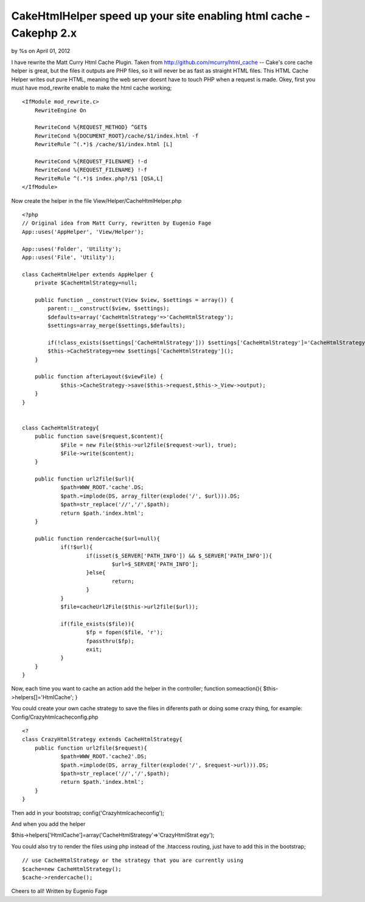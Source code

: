 CakeHtmlHelper speed up your site enabling html cache - Cakephp 2.x
===================================================================

by %s on April 01, 2012

I have rewrite the Matt Curry Html Cache Plugin. Taken from
http://github.com/mcurry/html_cache -- Cake's core cache helper is
great, but the files it outputs are PHP files, so it will never be as
fast as straight HTML files. This HTML Cache Helper writes out pure
HTML, meaning the web server doesnt have to touch PHP when a request
is made.
Okey, first you must have mod_rewrite enable to make the html cache
working;

::

    
    <IfModule mod_rewrite.c>
        RewriteEngine On
    
        RewriteCond %{REQUEST_METHOD} ^GET$
        RewriteCond %{DOCUMENT_ROOT}/cache/$1/index.html -f
        RewriteRule ^(.*)$ /cache/$1/index.html [L]
    
        RewriteCond %{REQUEST_FILENAME} !-d
        RewriteCond %{REQUEST_FILENAME} !-f
        RewriteRule ^(.*)$ index.php?/$1 [QSA,L]
    </IfModule>

Now create the helper in the file View/Helper/CacheHtmlHelper.php

::

    
    <?php
    // Original idea from Matt Curry, rewritten by Eugenio Fage
    App::uses('AppHelper', 'View/Helper');
    
    App::uses('Folder', 'Utility');
    App::uses('File', 'Utility');
    
    class CacheHtmlHelper extends AppHelper {
    	private $CacheHtmlStrategy=null;
    	
    	public function __construct(View $view, $settings = array()) {
            parent::__construct($view, $settings);
            $defaults=array('CacheHtmlStrategy'=>'CacheHtmlStrategy');
            $settings=array_merge($settings,$defaults);
            
            if(!class_exists($settings['CacheHtmlStrategy'])) $settings['CacheHtmlStrategy']='CacheHtmlStrategy';
            $this->CacheStrategy=new $settings['CacheHtmlStrategy']();
        }
    	
    	public function afterLayout($viewFile) {
    		$this->CacheStrategy->save($this->request,$this->_View->output);
    	}
    }
    
    
    class CacheHtmlStrategy{
    	public function save($request,$content){
    		$File = new File($this->url2file($request->url), true);
    		$File->write($content);
    	}
    	
    	public function url2file($url){
    		$path=WWW_ROOT.'cache'.DS;
    		$path.=implode(DS, array_filter(explode('/', $url))).DS;
    		$path=str_replace('//','/',$path);
    		return $path.'index.html';
    	}
    	
    	public function rendercache($url=null){
    		if(!$url){
    			if(isset($_SERVER['PATH_INFO']) && $_SERVER['PATH_INFO']){
    				$url=$_SERVER['PATH_INFO'];
    			}else{
    				return;
    			}
    		}
    		$file=cacheUrl2File($this->url2file($url));
    
    		if(file_exists($file)){
    			$fp = fopen($file, 'r');
    			fpassthru($fp);
    			exit;
    		}
    	}
    }

Now, each time you want to cache an action add the helper in the
controller;
function someaction(){
$this->helpers[]='HtmlCache';
}

You could create your own cache strategy to save the files in
diferents path or doing some crazy thing, for example:
Config/Crazyhtmlcacheconfig.php

::

    
    <?
    class CrazyHtmlStrategy extends CacheHtmlStrategy{
    	public function url2file($request){
    		$path=WWW_ROOT.'cache2'.DS;
    		$path.=implode(DS, array_filter(explode('/', $request->url))).DS;
    		$path=str_replace('//','/',$path);
    		return $path.'index.html';
    	}
    }

Then add in your bootstrap;
config('Crazyhtmlcacheconfig');

And when you add the helper

$this->helpers['HtmlCache']=array('CacheHtmlStrategy'=>'CrazyHtmlStrat
egy');

You could also try to render the files using php instead of the
.htaccess routing, just have to add this in the bootstrap;

::

    
        // use CacheHtmlStrategy or the strategy that you are currently using
        $cache=new CacheHtmlStrategy();
        $cache->rendercache();


Cheers to all!
Written by Eugenio Fage

.. meta::
    :title: CakeHtmlHelper speed up your site enabling html cache - Cakephp 2.x
    :description: CakePHP Article related to helper,html,cache,Articles
    :keywords: helper,html,cache,Articles
    :copyright: Copyright 2012 
    :category: articles

